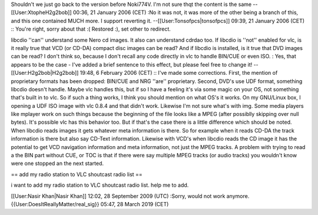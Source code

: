 Shouldn't we just go back to the version before Noki774V. I'm not sure
thqt the content is the same --[[User:XtopheH2g2bob]] 00:36, 21 January
2006 (CET) :No it was not, it was more of the other being a branch of
this, and this one contained MUCH more. I support reverting it.
--[[User:Tonsofpcs|tonsofpcs]] 09:39, 21 January 2006 (CET) :: You're
right, sorry about that :( Restored :), set other to redirect.

libcdio ''can'' understand some Nero cd images. It also can understand
cdrdao too. If libcdio is ''not'' enabled for vlc, is it really true
that VCD (or CD-DA) compact disc images can be read? And if libcdio is
installed, is it true that DVD images can be read? I don't think so,
because I don't recall any code directly in vlc to handle BIN/CUE or
even ISO. : Yes, that appears to be the case - I've added a brief
sentence to this effect, but please feel free to change it!
--[[User:H2g2bob|H2g2bob]] 19:48, 6 February 2006 (CET) :: I've made
some corrections. First, the mention of proprietary formats has been
dropped: BIN/CUE and NRG ''are'' proprietary. Second, DVD's use UDF
format, something libcdio doesn't handle. Maybe vlc handles this, but if
so I have a feeling it's via some magic on your OS, not something that's
built in to vlc. So if such a thing works, I think you should mention on
what OS's it works. On my GNU/Linux box, I opening a UDF ISO image with
vlc 0.8.4 and that didn't work. Likewise I'm not sure what's with img.
Some media players like mplayer work on such things because the
beginning of the file looks like a MPEG (after possiblly skipping over
null bytes). It's possible vlc has this behavior too. But if that's the
case there is a little difference which should be noted. When libcdio
reads images it gets whatever meta information is there. So for example
when it reads CD-DA the track information is there but also say CD-Text
information. Likewise with VCD's when libcdio reads the CD image it has
the potential to get VCD navigation information and meta information,
not just the MPEG tracks. A problem with trying to read a the BIN part
without CUE, or TOC is that if there were say multiple MPEG tracks (or
audio tracks) you wouldn't know were one stopped an the next started.

== add my radio station to VLC shoutcast radio list ==

i want to add my radio station to VLC shoutcast radio list. help me to
add.

[[User:Nasir Khan|Nasir Khan]] 12:02, 28 September 2009 (UTC) :Sorry,
would not work anymore. {{User:DoesItReallyMatter/real_sig}} 05:47, 28
March 2019 (CET)

